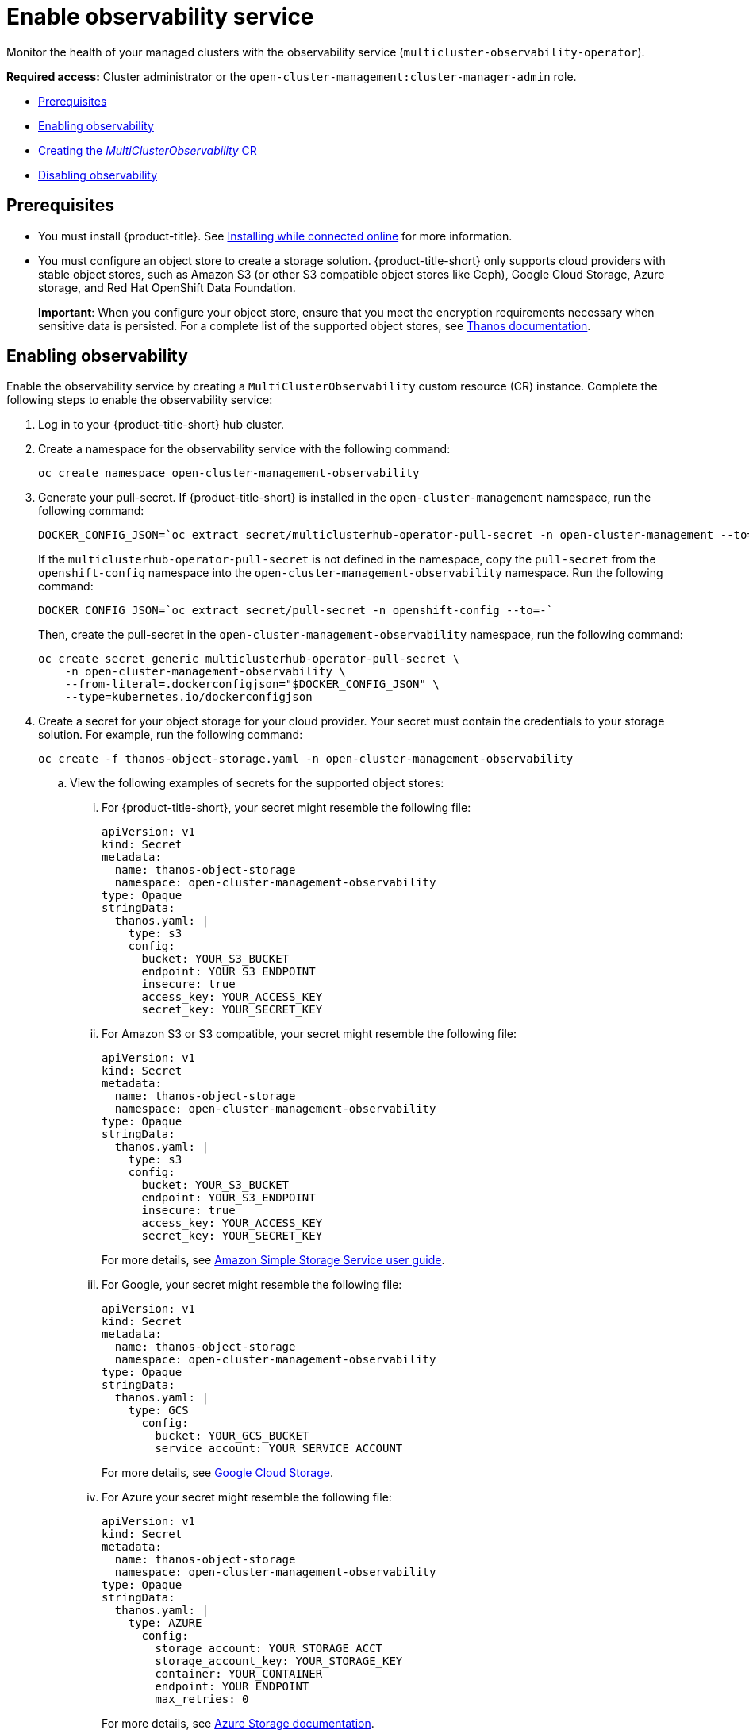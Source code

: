 [#enable-observability]
= Enable observability service

Monitor the health of your managed clusters with the observability service (`multicluster-observability-operator`).

*Required access:* Cluster administrator or the `open-cluster-management:cluster-manager-admin` role.

* <<prerequisites-observability,Prerequisites>>
* <<enabling-observability,Enabling observability>>
* <<creating-mco-cr,Creating the _MultiClusterObservability_ CR>>
* <<disabling-observability-resource,Disabling observability>>

[#prerequisites-observability]
== Prerequisites
 
- You must install {product-title}. See link:../install/install_connected.adoc#installing-while-connected-online[Installing while connected online] for more information.  
- You must configure an object store to create a storage solution. {product-title-short} only supports cloud providers with stable object stores, such as Amazon S3 (or other S3 compatible object stores like Ceph), Google Cloud Storage, Azure storage, and Red Hat OpenShift Data Foundation.
+
*Important*: When you configure your object store, ensure that you meet the encryption requirements necessary when sensitive data is persisted. For a complete list of the supported object stores, see https://thanos.io/tip/thanos/storage.md/#object-storage[Thanos documentation].

[#enabling-observability]
== Enabling observability

Enable the observability service by creating a `MultiClusterObservability` custom resource (CR) instance. Complete the following steps to enable the observability service: 

. Log in to your {product-title-short} hub cluster. 
. Create a namespace for the observability service with the following command:
+
----
oc create namespace open-cluster-management-observability
----

. Generate your pull-secret. If {product-title-short} is installed in the `open-cluster-management` namespace, run the following command:
 
+
----
DOCKER_CONFIG_JSON=`oc extract secret/multiclusterhub-operator-pull-secret -n open-cluster-management --to=-`
----
+
If the `multiclusterhub-operator-pull-secret` is not defined in the namespace, copy the `pull-secret` from the `openshift-config` namespace into the `open-cluster-management-observability` namespace. Run the following command:
+
----
DOCKER_CONFIG_JSON=`oc extract secret/pull-secret -n openshift-config --to=-`
----
+
Then, create the pull-secret in the `open-cluster-management-observability` namespace, run the following command:
+
----
oc create secret generic multiclusterhub-operator-pull-secret \
    -n open-cluster-management-observability \
    --from-literal=.dockerconfigjson="$DOCKER_CONFIG_JSON" \
    --type=kubernetes.io/dockerconfigjson
----

. Create a secret for your object storage for your cloud provider. Your secret must contain the credentials to your storage solution. For example, run the following command:

+
----
oc create -f thanos-object-storage.yaml -n open-cluster-management-observability
----
+
.. View the following examples of secrets for the supported object stores:
... For {product-title-short}, your secret might resemble the following file:
+
----
apiVersion: v1
kind: Secret
metadata:
  name: thanos-object-storage
  namespace: open-cluster-management-observability
type: Opaque
stringData:
  thanos.yaml: |
    type: s3
    config:
      bucket: YOUR_S3_BUCKET
      endpoint: YOUR_S3_ENDPOINT
      insecure: true
      access_key: YOUR_ACCESS_KEY
      secret_key: YOUR_SECRET_KEY
----

... For Amazon S3 or S3 compatible, your secret might resemble the following file:
+
----
apiVersion: v1
kind: Secret
metadata:
  name: thanos-object-storage
  namespace: open-cluster-management-observability
type: Opaque
stringData:
  thanos.yaml: |
    type: s3
    config:
      bucket: YOUR_S3_BUCKET
      endpoint: YOUR_S3_ENDPOINT
      insecure: true
      access_key: YOUR_ACCESS_KEY
      secret_key: YOUR_SECRET_KEY
----
+
For more details, see https://docs.aws.amazon.com/AmazonS3/latest/userguide/Welcome.html[Amazon Simple Storage Service user guide].

... For Google, your secret might resemble the following file: 
+
----
apiVersion: v1
kind: Secret
metadata:
  name: thanos-object-storage
  namespace: open-cluster-management-observability
type: Opaque
stringData:
  thanos.yaml: |
    type: GCS
      config:
        bucket: YOUR_GCS_BUCKET
        service_account: YOUR_SERVICE_ACCOUNT
----
+
For more details, see https://cloud.google.com/storage/docs/introduction[Google Cloud Storage].

... For Azure your secret might resemble the following file:
+
----
apiVersion: v1
kind: Secret
metadata:
  name: thanos-object-storage
  namespace: open-cluster-management-observability
type: Opaque
stringData:
  thanos.yaml: |
    type: AZURE
      config:
        storage_account: YOUR_STORAGE_ACCT
        storage_account_key: YOUR_STORAGE_KEY
        container: YOUR_CONTAINER
        endpoint: YOUR_ENDPOINT
        max_retries: 0
----
+
For more details, see https://docs.microsoft.com/en-us/azure/storage/[Azure Storage documentation].

... For Red Hat OpenShift Data Foundation, your secret might resemble the following file:
+
----
apiVersion: v1
kind: Secret
metadata:
  name: thanos-object-storage
  namespace: open-cluster-management-observability
type: Opaque
stringData:
  thanos.yaml: |
    type: s3
    config:
      bucket: YOUR_ODF_BUCKET
      endpoint: YOUR_ODF_ENDPOINT
      insecure: false
      access_key: YOUR_ODF_ACCESS_KEY
      secret_key: YOUR_ODF_SECRET_KEY
----
+
For more details, see https://www.openshift.com/products/container-storage/[Red Hat OpenShift Data Foundation].

You can retrieve the ODF s3 access key and secret key for your cloud providers with the following commands:
---
YOUR_ODF_ACCESS_KEY=$(oc get secret noobaa-admin -n openshift-storage -o json | jq -r '.data.AWS_ACCESS_KEY_ID|@base64d')

echo $YOUR_ODF_ACCESS_KEY

YOUR_ODF_SECRET_KEY=$(oc get secret noobaa-admin -n openshift-storage -o json | jq -r '.data.AWS_SECRET_ACCESS_KEY|@base64d')

echo $YOUR_ODF_SECRET_KEY

YOUR_ODF_ENDPOINT=${$(oc get noobaa -n openshift-storage noobaa -o jsonpath="{.status.services.serviceS3.externalDNS[*]}")#*//}

echo $YOUR_ODF_ENDPOINT

YOUR_ODF_BUCKET=$(AWS_ACCESS_KEY_ID=$YOUR_ODF_ACCESS_KEY AWS_SECRET_ACCESS_KEY=$YOUR_ODF_SECRET_KEY aws --endpoint https://$YOUR_ODF_ENDPOINT s3 ls)
----

[#creating-mco-cr]
=== Creating the _MultiClusterObservability_ CR

Complete the following steps to create the `MultiClusterObservability` custom resource (CR):

. Create the `MultiClusterObservability` custom resource (mco CR) for your managed cluster by completing the following steps:
+
.. Create the `MultiClusterObservability` custom resource YAML file named `_multiclusterobservability_cr.yaml_`. 
+
View the following default YAML file for observability:
+
----
apiVersion: observability.open-cluster-management.io/v1beta2
kind: MultiClusterObservability
metadata:
  name: observability
spec:
  observabilityAddonSpec: {}
  storageConfig:
    metricObjectStorage:
      name: thanos-object-storage
      key: thanos.yaml
----
+
You might want to modify the value for the `retentionConfig` parameter in the `advanced` section. For more information, see https://thanos.io/v0.8/components/compact/#downsampling-resolution-and-retention[Thanos Downsampling resolution and retention]. Depending on the number of managed clusters, you might want to update the amount of storage for stateful sets, see link:../apis/observability.json.adoc#observability-api[Observability API] for more information.
+
.. To deploy on infrastructure machine sets, you must set a label for your set by updating the `_nodeSelector_` in the `MultiClusterObservability` YAML. Your YAML might resemble the following content:
+
----
  nodeSelector:
    node-role.kubernetes.io/infra: 
----
+
For more information, see https://docs.openshift.com/container-platform/4.7/machine_management/creating-infrastructure-machinesets.html[Creating infrastructure machine sets].

.. Apply the observability YAML to your cluster by running the following command:
+
----
oc apply -f multiclusterobservability_cr.yaml
----
+
All the pods in `open-cluster-management-observability` namespace for Thanos, Grafana and AlertManager are created. All the managed clusters connected to the {product-title-short} hub cluster are enabled to send metrics back to the {product-title-short} Observability service.

. To validate that the observability service is enabled, launch the Grafana dashboards to make sure the data is populated. Complete the following steps:
.. Log in to the {product-title-short} console.
.. From the navigation menu, select *Home* > *Overview*.
.. Click the Grafana link that is near the console header to view the metrics from your managed clusters.
+
*Note*: If you want to exclude specific managed clusters from collecting the observability data, add the following cluster label to your clusters: `observability: disabled`.

The observability service is enabled. After you enable the observability service the following functionalities are initiated:

* All the alert managers from the managed clusters are forwarded to the {product-title-short} hub cluster.
* All the managed clusters that are connected to the {product-title-short} hub cluster are enabled to send alerts back to the {product-title-short} observability service. You can configure the {product-title-short} Alertmanager to take care of deduplicating, grouping, and routing the alerts to the correct receiver integration such as email, PagerDuty, or OpsGenie. You can also handle silencing and inhibition of the alerts.
+
*Note*: Alert forwarding to the {product-title-short} hub cluster feature is only supported by managed clusters with {ocp} version 4.8 or later. After you install {product-title-short} with observability enabled, alerts from {ocp-short} v4.8 and later are automatically forwarded to the hub cluster.

See xref:../observability/customize_observability.adoc#forward-alerts[Forwarding alerts] to learn more.

[#disabling-observability-resource]
== Disabling observability

To disable the observability service, uninstall the `observability` resource. See step 1 of link:../install/uninstall.adoc#removing-a-multiclusterhub-instance-by-using-commands[Removing a MultiClusterHub instance by using commands] for the procedure.

To learn more about customizing the observability service, see xref:../observability/customize_observability.adoc#customizing-observability[Customizing observability].


